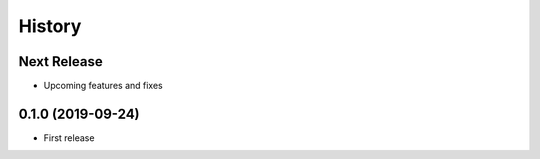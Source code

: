 =======
History
=======

Next Release
------------
* Upcoming features and fixes

0.1.0 (2019-09-24)
------------------
* First release
